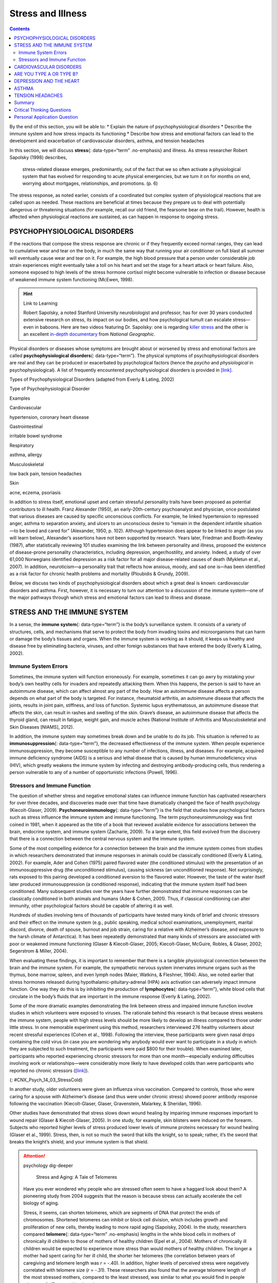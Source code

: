 ==================
Stress and Illness
==================



.. contents::
   :depth: 3
..

.. container::

   By the end of this section, you will be able to: \* Explain the
   nature of psychophysiological disorders \* Describe the immune system
   and how stress impacts its functioning \* Describe how stress and
   emotional factors can lead to the development and exacerbation of
   cardiovascular disorders, asthma, and tension headaches

In this section, we will discuss **stress**\ {: data-type=“term”
.no-emphasis} and illness. As stress researcher Robert Sapolsky (1998)
describes,

   stress-related disease emerges, predominantly, out of the fact that
   we so often activate a physiological system that has evolved for
   responding to acute physical emergencies, but we turn it on for
   months on end, worrying about mortgages, relationships, and
   promotions. (p. 6)

The stress response, as noted earlier, consists of a coordinated but
complex system of physiological reactions that are called upon as
needed. These reactions are beneficial at times because they prepare us
to deal with potentially dangerous or threatening situations (for
example, recall our old friend, the fearsome bear on the trail).
However, health is affected when physiological reactions are sustained,
as can happen in response to ongoing stress.

PSYCHOPHYSIOLOGICAL DISORDERS
=============================

If the reactions that compose the stress response are chronic or if they
frequently exceed normal ranges, they can lead to cumulative wear and
tear on the body, in much the same way that running your air conditioner
on full blast all summer will eventually cause wear and tear on it. For
example, the high blood pressure that a person under considerable job
strain experiences might eventually take a toll on his heart and set the
stage for a heart attack or heart failure. Also, someone exposed to high
levels of the stress hormone cortisol might become vulnerable to
infection or disease because of weakened immune system functioning
(McEwen, 1998).

.. hint:: Link to Learning

   Robert Sapolsky, a noted Stanford University neurobiologist and
   professor, has for over 30 years conducted extensive research on
   stress, its impact on our bodies, and how psychological tumult can
   escalate stress—even in baboons. Here are two videos featuring
   Dr. Sapolsky: one is regarding `killer
   stress <http://openstax.org/l/sapolsky1>`__ and the other is an
   excellent `in-depth documentary <http://openstax.org/l/sapolsky2>`__
   from *National Geographic*.

Physical disorders or diseases whose symptoms are brought about or
worsened by stress and emotional factors are called
**psychophysiological disorders**\ {: data-type=“term”}. The physical
symptoms of psychophysiological disorders are real and they can be
produced or exacerbated by psychological factors (hence the *psycho* and
*physiological* in psychophysiological). A list of frequently
encountered psychophysiological disorders is provided in
`[link] <#Table_14_03_01>`__.

.. raw:: html

   <table id="Table_14_03_01" summary="A table shows examples of types of psychophysiological disorders. The first column of the first row is labeled “Types of Psychophysiological Disorder” and the second column is labeled “Examples.” Beginning with the second row, cardiovascular disorder examples are hypertension, and coronary heart disease. A gastrointestinal disorder example is irritable bowel syndrome. Respiratory disorder examples are asthma and allergy. Musculoskeletal disorder examples are low back pain and tension headaches. Skin disorder examples are acne, eczema, and psoriasis.">

.. raw:: html

   <caption>

Types of Psychophysiological Disorders (adapted from Everly & Lating,
2002)

.. raw:: html

   </caption>

.. raw:: html

   <thead>

.. raw:: html

   <tr>

.. raw:: html

   <th data-align="center">

Type of Psychophysiological Disorder

.. raw:: html

   </th>

.. raw:: html

   <th data-align="center">

Examples

.. raw:: html

   </th>

.. raw:: html

   </tr>

.. raw:: html

   </thead>

.. raw:: html

   <tbody>

.. raw:: html

   <tr>

.. raw:: html

   <td>

Cardiovascular

.. raw:: html

   </td>

.. raw:: html

   <td>

hypertension, coronary heart disease

.. raw:: html

   </td>

.. raw:: html

   </tr>

.. raw:: html

   <tr>

.. raw:: html

   <td>

Gastrointestinal

.. raw:: html

   </td>

.. raw:: html

   <td>

irritable bowel syndrome

.. raw:: html

   </td>

.. raw:: html

   </tr>

.. raw:: html

   <tr>

.. raw:: html

   <td>

Respiratory

.. raw:: html

   </td>

.. raw:: html

   <td>

asthma, allergy

.. raw:: html

   </td>

.. raw:: html

   </tr>

.. raw:: html

   <tr>

.. raw:: html

   <td>

Musculoskeletal

.. raw:: html

   </td>

.. raw:: html

   <td>

low back pain, tension headaches

.. raw:: html

   </td>

.. raw:: html

   </tr>

.. raw:: html

   <tr>

.. raw:: html

   <td>

Skin

.. raw:: html

   </td>

.. raw:: html

   <td>

acne, eczema, psoriasis

.. raw:: html

   </td>

.. raw:: html

   </tr>

.. raw:: html

   </tbody>

.. raw:: html

   </table>

In addition to stress itself, emotional upset and certain stressful
personality traits have been proposed as potential contributors to ill
health. Franz Alexander (1950), an early-20th-century psychoanalyst and
physician, once postulated that various diseases are caused by specific
unconscious conflicts. For example, he linked hypertension to repressed
anger, asthma to separation anxiety, and ulcers to an unconscious desire
to “remain in the dependent infantile situation—to be loved and cared
for” (Alexander, 1950, p. 102). Although hypertension does appear to be
linked to anger (as you will learn below), Alexander’s assertions have
not been supported by research. Years later, Friedman and Booth-Kewley
(1987), after statistically reviewing 101 studies examining the link
between personality and illness, proposed the existence of disease-prone
personality characteristics, including depression, anger/hostility, and
anxiety. Indeed, a study of over 61,000 Norwegians identified depression
as a risk factor for all major disease-related causes of death (Mykletun
et al., 2007). In addition, neuroticism—a personality trait that
reflects how anxious, moody, and sad one is—has been identified as a
risk factor for chronic health problems and mortality (Ploubidis &
Grundy, 2009).

Below, we discuss two kinds of psychophysiological disorders about which
a great deal is known: cardiovascular disorders and asthma. First,
however, it is necessary to turn our attention to a discussion of the
immune system—one of the major pathways through which stress and
emotional factors can lead to illness and disease.

STRESS AND THE IMMUNE SYSTEM
============================

In a sense, the **immune system**\ {: data-type=“term”} is the body’s
surveillance system. It consists of a variety of structures, cells, and
mechanisms that serve to protect the body from invading toxins and
microorganisms that can harm or damage the body’s tissues and organs.
When the immune system is working as it should, it keeps us healthy and
disease free by eliminating bacteria, viruses, and other foreign
substances that have entered the body (Everly & Lating, 2002).

Immune System Errors
--------------------

Sometimes, the immune system will function erroneously. For example,
sometimes it can go awry by mistaking your body’s own healthy cells for
invaders and repeatedly attacking them. When this happens, the person is
said to have an autoimmune disease, which can affect almost any part of
the body. How an autoimmune disease affects a person depends on what
part of the body is targeted. For instance, rheumatoid arthritis, an
autoimmune disease that affects the joints, results in joint pain,
stiffness, and loss of function. Systemic lupus erythematosus, an
autoimmune disease that affects the skin, can result in rashes and
swelling of the skin. Grave’s disease, an autoimmune disease that
affects the thyroid gland, can result in fatigue, weight gain, and
muscle aches (National Institute of Arthritis and Musculoskeletal and
Skin Diseases [NIAMS], 2012).

In addition, the immune system may sometimes break down and be unable to
do its job. This situation is referred to as **immunosuppression**\ {:
data-type=“term”}, the decreased effectiveness of the immune system.
When people experience immunosuppression, they become susceptible to any
number of infections, illness, and diseases. For example, acquired
immune deficiency syndrome (AIDS) is a serious and lethal disease that
is caused by human immunodeficiency virus (HIV), which greatly weakens
the immune system by infecting and destroying antibody-producing cells,
thus rendering a person vulnerable to any of a number of opportunistic
infections (Powell, 1996).

Stressors and Immune Function
-----------------------------

The question of whether stress and negative emotional states can
influence immune function has captivated researchers for over three
decades, and discoveries made over that time have dramatically changed
the face of health psychology (Kiecolt-Glaser, 2009).
**Psychoneuroimmunology**\ {: data-type=“term”} is the field that
studies how psychological factors such as stress influence the immune
system and immune functioning. The term psychoneuroimmunology was first
coined in 1981, when it appeared as the title of a book that reviewed
available evidence for associations between the brain, endocrine system,
and immune system (Zacharie, 2009). To a large extent, this field
evolved from the discovery that there is a connection between the
central nervous system and the immune system.

Some of the most compelling evidence for a connection between the brain
and the immune system comes from studies in which researchers
demonstrated that immune responses in animals could be classically
conditioned (Everly & Lating, 2002). For example, Ader and Cohen (1975)
paired flavored water (the conditioned stimulus) with the presentation
of an immunosuppressive drug (the unconditioned stimulus), causing
sickness (an unconditioned response). Not surprisingly, rats exposed to
this pairing developed a conditioned aversion to the flavored water.
However, the taste of the water itself later produced immunosuppression
(a conditioned response), indicating that the immune system itself had
been conditioned. Many subsequent studies over the years have further
demonstrated that immune responses can be classically conditioned in
both animals and humans (Ader & Cohen, 2001). Thus, if classical
conditioning can alter immunity, other psychological factors should be
capable of altering it as well.

Hundreds of studies involving tens of thousands of participants have
tested many kinds of brief and chronic stressors and their effect on the
immune system (e.g., public speaking, medical school examinations,
unemployment, marital discord, divorce, death of spouse, burnout and job
strain, caring for a relative with Alzheimer’s disease, and exposure to
the harsh climate of Antarctica). It has been repeatedly demonstrated
that many kinds of stressors are associated with poor or weakened immune
functioning (Glaser & Kiecolt-Glaser, 2005; Kiecolt-Glaser, McGuire,
Robles, & Glaser, 2002; Segerstrom & Miller, 2004).

When evaluating these findings, it is important to remember that there
is a tangible physiological connection between the brain and the immune
system. For example, the sympathetic nervous system innervates immune
organs such as the thymus, bone marrow, spleen, and even lymph nodes
(Maier, Watkins, & Fleshner, 1994). Also, we noted earlier that stress
hormones released during hypothalamic-pituitary-adrenal (HPA) axis
activation can adversely impact immune function. One way they do this is
by inhibiting the production of **lymphocytes**\ {: data-type=“term”},
white blood cells that circulate in the body’s fluids that are important
in the immune response (Everly & Lating, 2002).

Some of the more dramatic examples demonstrating the link between stress
and impaired immune function involve studies in which volunteers were
exposed to viruses. The rationale behind this research is that because
stress weakens the immune system, people with high stress levels should
be more likely to develop an illness compared to those under little
stress. In one memorable experiment using this method, researchers
interviewed 276 healthy volunteers about recent stressful experiences
(Cohen et al., 1998). Following the interview, these participants were
given nasal drops containing the cold virus (in case you are wondering
why anybody would ever want to participate in a study in which they are
subjected to such treatment, the participants were paid $800 for their
trouble). When examined later, participants who reported experiencing
chronic stressors for more than one month—especially enduring
difficulties involving work or relationships—were considerably more
likely to have developed colds than were participants who reported no
chronic stressors (`[link] <#CNX_Psych_14_03_StressCold>`__).

|A bar graph shows the relationship between chronic stressors and the
percentage of people who developed colds after receiving the cold virus.
About 50% of people with chronic stressors for at least one month
developed a cold compared to about 35% without chronic stressors. About
52% of people with chronic stressors for at least three months developed
a cold compared to about 35% without chronic stressors. About 51% of
people with chronic stressors for at least six months developed a cold
compared to about 35% without chronic stressors.|\ {:
#CNX_Psych_14_03_StressCold}

In another study, older volunteers were given an influenza virus
vaccination. Compared to controls, those who were caring for a spouse
with Alzheimer’s disease (and thus were under chronic stress) showed
poorer antibody response following the vaccination (Kiecolt-Glaser,
Glaser, Gravenstein, Malarkey, & Sheridan, 1996).

Other studies have demonstrated that stress slows down wound healing by
impairing immune responses important to wound repair (Glaser &
Kiecolt-Glaser, 2005). In one study, for example, skin blisters were
induced on the forearm. Subjects who reported higher levels of stress
produced lower levels of immune proteins necessary for wound healing
(Glaser et al., 1999). Stress, then, is not so much the sword that kills
the knight, so to speak; rather, it’s the sword that breaks the knight’s
shield, and your immune system is that shield.

.. attention:: psychology dig-deeper

      Stress and Aging: A Tale of Telomeres

   Have you ever wondered why people who are stressed often seem to have
   a haggard look about them? A pioneering study from 2004 suggests that
   the reason is because stress can actually accelerate the cell biology
   of aging.

   Stress, it seems, can shorten telomeres, which are segments of DNA
   that protect the ends of chromosomes. Shortened telomeres can inhibit
   or block cell division, which includes growth and proliferation of
   new cells, thereby leading to more rapid aging (Sapolsky, 2004). In
   the study, researchers compared **telomere**\ {: data-type=“term”
   .no-emphasis} lengths in the white blood cells in mothers of
   chronically ill children to those of mothers of healthy children
   (Epel et al., 2004). Mothers of chronically ill children would be
   expected to experience more stress than would mothers of healthy
   children. The longer a mother had spent caring for her ill child, the
   shorter her telomeres (the correlation between years of caregiving
   and telomere length was *r* = -.40). In addition, higher levels of
   perceived stress were negatively correlated with telomere size (*r* =
   -.31). These researchers also found that the average telomere length
   of the most stressed mothers, compared to the least stressed, was
   similar to what you would find in people who were 9–17 years older
   than they were on average.

   Numerous other studies since have continued to find associations
   between stress and eroded telomeres (Blackburn & Epel, 2012). Some
   studies have even demonstrated that stress can begin to erode
   telomeres in childhood and perhaps even before children are born. For
   example, childhood exposure to violence (e.g., maternal domestic
   violence, bullying victimization, and physical maltreatment) was
   found in one study to accelerate telomere erosion from ages 5 to 10
   (Shalev et al., 2013). Another study reported that young adults whose
   mothers had experienced severe stress during their pregnancy had
   shorter telomeres than did those whose mothers had stress-free and
   uneventful pregnancies (Entringer et al., 2011). Further, the
   corrosive effects of childhood stress on telomeres can extend into
   young adulthood. In an investigation of over 4,000 U.K. women ages
   41–80, adverse experiences during childhood (e.g., physical abuse,
   being sent away from home, and parent divorce) were associated with
   shortened telomere length (Surtees et al., 2010), and telomere size
   decreased as the amount of experienced adversity increased
   (`[link] <#CNX_Psych_14_03_Telomeres>`__).

   |A bar graph shows the relationship between telomere length in
   kilobase pairs and the number of adversities people experienced.
   Those who experienced zero adversities had about 6.6 kilobase pairs
   for telomere size. Those who experienced one adversity had about 6.4
   kilobase pairs for telomere size. Those who experienced more than one
   adversity had about 5.9 kilobase pairs for telomere size.|\ {:
   #CNX_Psych_14_03_Telomeres}

   Efforts to dissect the precise cellular and physiological mechanisms
   linking short telomeres to stress and disease are currently underway.
   For the time being, telomeres provide us with yet another reminder
   that stress, especially during early life, can be just as harmful to
   our health as smoking or fast food (Blackburn & Epel, 2012).

CARDIOVASCULAR DISORDERS
========================

The cardiovascular system is composed of the heart and blood circulation
system. For many years, disorders that involve the cardiovascular
system—known as **cardiovascular disorders**\ {: data-type=“term”}—have
been a major focal point in the study of psychophysiological disorders
because of the cardiovascular system’s centrality in the stress response
(Everly & Lating, 2002). **Heart disease** is one such condition. Each
year, heart disease causes approximately one in three deaths in the
United States, and it is the leading cause of death in the developed
world (Centers for Disease Control and Prevention [CDC], 2011; Shapiro,
2005).

The symptoms of heart disease vary somewhat depending on the specific
kind of heart disease one has, but they generally involve angina—chest
pains or discomfort that occur when the heart does not receive enough
blood (Office on Women’s Health, 2009). The pain often feels like the
chest is being pressed or squeezed; burning sensations in the chest and
shortness of breath are also commonly reported. Such pain and discomfort
can spread to the arms, neck, jaws, stomach (as nausea), and back
(American Heart Association [AHA], 2012a)
(`[link] <#CNX_Psych_14_03_Symptoms>`__).

|A figure showing outlines of the male and female bodies indicates
common heart attack symptoms for each sex. For males, these include
lightheadedness, perspiration, chest pain and pressure, stomach pain,
and shortness of breath. For females, these include dizziness, anxiety,
back and neck pain, shortness of breath, nausea and vomiting.|\ {:
#CNX_Psych_14_03_Symptoms}

A major risk factor for heart disease is **hypertension**\ {:
data-type=“term”}, which is high blood pressure. Hypertension forces a
person’s heart to pump harder, thus putting more physical strain on the
heart. If left unchecked, hypertension can lead to a heart attack,
stroke, or heart failure; it can also lead to kidney failure and
blindness. Hypertension is a serious cardiovascular disorder, and it is
sometimes called the silent killer because it has no symptoms—one who
has high blood pressure may not even be aware of it (AHA, 2012b).

Many risk factors contributing to cardiovascular disorders have been
identified. These risk factors include social determinants such as
aging, income, education, and employment status, as well as behavioral
risk factors that include unhealthy diet, tobacco use, physical
inactivity, and excessive alcohol consumption; obesity and diabetes are
additional risk factors (World Health Organization [WHO], 2013).

Over the past few decades, there has been much greater recognition and
awareness of the importance of stress and other psychological factors in
cardiovascular health (Nusair, Al-dadah, & Kumar, 2012). Indeed,
exposure to stressors of many kinds has also been linked to
cardiovascular problems; in the case of hypertension, some of these
stressors include job strain (Trudel, Brisson, & Milot, 2010), natural
disasters (Saito, Kim, Maekawa, Ikeda, & Yokoyama, 1997), marital
conflict (Nealey-Moore, Smith, Uchino, Hawkins, & Olson-Cerny, 2007),
and exposure to high traffic noise levels at one’s home (de Kluizenaar,
Gansevoort, Miedema, & de Jong, 2007). Perceived discrimination appears
to be associated with hypertension among African Americans (Sims et al.,
2012). In addition, laboratory-based stress tasks, such as performing
mental arithmetic under time pressure, immersing one’s hand into ice
water (known as the cold pressor test), mirror tracing, and public
speaking have all been shown to elevate blood pressure (Phillips, 2011).

ARE YOU TYPE A OR TYPE B?
=========================

Sometimes research ideas and theories emerge from seemingly trivial
observations. In the 1950s, cardiologist Meyer Friedman was looking over
his waiting room furniture, which consisted of upholstered chairs with
armrests. Friedman decided to have these chairs reupholstered. When the
man doing the reupholstering came to the office to do the work, he
commented on how the chairs were worn in a unique manner—the front edges
of the cushions were worn down, as were the front tips of the arm rests.
It seemed like the cardiology patients were tapping or squeezing the
front of the armrests, as well as literally sitting on the edge of their
seats (Friedman & Rosenman, 1974). Were cardiology patients somehow
different than other types of patients? If so, how?

After researching this matter, Friedman and his colleague, Ray Rosenman,
came to understand that people who are prone to heart disease tend to
think, feel, and act differently than those who are not. These
individuals tend to be intensively driven workaholics who are
preoccupied with deadlines and always seem to be in a rush. According to
Friedman and Rosenman, these individuals exhibit **Type A**\ {:
data-type=“term”} behavior pattern; those who are more relaxed and
laid-back were characterized as **Type B**\ {: data-type=“term”}
(`[link] <#CNX_Psych_14_03_TypeAB>`__). In a sample of Type As and Type
Bs, Friedman and Rosenman were startled to discover that heart disease
was over seven times more frequent among the Type As than the Type Bs
(Friedman & Rosenman, 1959).

|Photograph A is a distorted image of a person, head in hand, who
appears stressed. Photograph B shows a barefoot person lying down on a
blanket in the grass.|\ {: #CNX_Psych_14_03_TypeAB}

The major components of the Type A pattern include an aggressive and
chronic struggle to achieve more and more in less and less time
(Friedman & Rosenman, 1974). Specific characteristics of the Type A
pattern include an excessive competitive drive, chronic sense of time
urgency, impatience, and hostility toward others (particularly those who
get in the person’s way).

An example of a person who exhibits Type A behavior pattern is Jeffrey.
Even as a child, Jeffrey was intense and driven. He excelled at school,
was captain of the swim team, and graduated with honors from an Ivy
League college. Jeffrey never seems able to relax; he is always working
on something, even on the weekends. However, Jeffrey always seems to
feel as though there are not enough hours in the day to accomplish all
he feels he should. He volunteers to take on extra tasks at work and
often brings his work home with him; he often goes to bed angry late at
night because he feels that he has not done enough. Jeffrey is quick
tempered with his coworkers; he often becomes noticeably agitated when
dealing with those coworkers he feels work too slowly or whose work does
not meet his standards. He typically reacts with hostility when
interrupted at work. He has experienced problems in his marriage over
his lack of time spent with family. When caught in traffic during his
commute to and from work, Jeffrey incessantly pounds on his horn and
swears loudly at other drivers. When Jeffrey was 52, he suffered his
first heart attack.

By the 1970s, a majority of practicing cardiologists believed that Type
A behavior pattern was a significant risk factor for heart disease
(Friedman, 1977). Indeed, a number of early longitudinal investigations
demonstrated a link between Type A behavior pattern and later
development of heart disease (Rosenman et al., 1975; Haynes, Feinleib, &
Kannel, 1980).

Subsequent research examining the association between Type A and heart
disease, however, failed to replicate these earlier findings (Glassman,
2007; Myrtek, 2001). Because Type A theory did not pan out as well as
they had hoped, researchers shifted their attention toward determining
if any of the specific elements of Type A predict heart disease.

Extensive research clearly suggests that the anger/hostility dimension
of Type A behavior pattern may be one of the most important factors in
the development of heart disease. This relationship was initially
described in the Haynes et al. (1980) study mentioned above: Suppressed
hostility was found to substantially elevate the risk of heart disease
for both men and women. Also, one investigation followed over 1,000 male
medical students from 32 to 48 years. At the beginning of the study,
these men completed a questionnaire assessing how they react to
pressure; some indicated that they respond with high levels of
**anger**:term:`pastehere`, whereas others indicated
that they respond with less anger. Decades later, researchers found that
those who earlier had indicated the highest levels of anger were over 6
times more likely than those who indicated less anger to have had a
heart attack by age 55, and they were 3.5 times more likely to have
experienced heart disease by the same age (Chang, Ford, Meoni, Wang, &
Klag, 2002). From a health standpoint, it clearly does not pay to be an
angry young person.

After reviewing and statistically summarizing 35 studies from 1983 to
2006, Chida and Steptoe (2009) concluded that the bulk of the evidence
suggests that anger and hostility constitute serious long-term risk
factors for adverse cardiovascular outcomes among both healthy
individuals and those already suffering from heart disease. One reason
angry and hostile moods might contribute to cardiovascular diseases is
that such moods can create social strain, mainly in the form of
antagonistic social encounters with others. This strain could then lay
the foundation for disease-promoting cardiovascular responses among
hostile individuals (Vella, Kamarck, Flory, & Manuck, 2012). In this
transactional model, hostility and social strain form a cycle
(`[link] <#CNX_Psych_14_03_Transactional>`__).

|A figure showing the outlines of the female and male body represent the
social interactions outlined in the transactional model of hostility. A
hostile person’s behavior is listed as hostile, confrontational,
defensive, and aggressive. The recipient’s response is surprise,
avoidance, and defensiveness. The transactional cycle is reinforcement
of hostile behavior, and the hostile person’s thoughts and feelings are
anger, mistrust, and devalues others. Arrows connecting the female and
male figures show a continuous pattern.|\ {:
#CNX_Psych_14_03_Transactional}

For example, suppose Kaitlin has a hostile disposition; she has a
cynical, distrustful attitude toward others and often thinks that other
people are out to get her. She is very defensive around people, even
those she has known for years, and she is always looking for signs that
others are either disrespecting or belittling her. In the shower each
morning before work, she often mentally rehearses what she would say to
someone who said or did something that angered her, such as making a
political statement that was counter to her own ideology. As Kaitlin
goes through these mental rehearsals, she often grins and thinks about
the retaliation on anyone who will irk her that day.

Socially, she is confrontational and tends to use a harsh tone with
people, which often leads to very disagreeable and sometimes
argumentative social interactions. As you might imagine, Kaitlin is not
especially popular with others, including coworkers, neighbors, and even
members of her own family. They either avoid her at all costs or snap
back at her, which causes Kaitlin to become even more cynical and
distrustful of others, making her disposition even more hostile.
Kaitlin’s hostility—through her own doing—has created an antagonistic
environment that cyclically causes her to become even more hostile and
angry, thereby potentially setting the stage for cardiovascular
problems.

In addition to anger and hostility, a number of other negative emotional
states have been linked with heart disease, including negative
affectivity and depression (Suls & Bunde, 2005). **Negative
affectivity**\ {: data-type=“term”} is a tendency to experience
distressed emotional states involving anger, contempt, disgust, guilt,
fear, and nervousness (Watson, Clark, & Tellegen, 1988). It has been
linked with the development of both hypertension and heart disease. For
example, over 3,000 initially healthy participants in one study were
tracked longitudinally, up to 22 years. Those with higher levels of
negative affectivity at the time the study began were substantially more
likely to develop and be treated for hypertension during the ensuing
years than were those with lower levels of negative affectivity (Jonas &
Lando, 2000). In addition, a study of over 10,000 middle-aged
London-based civil servants who were followed an average of 12.5 years
revealed that those who earlier had scored in the upper third on a test
of negative affectivity were 32% more likely to have experienced heart
disease, heart attack, or angina over a period of years than were those
who scored in the lowest third (Nabi, Kivimaki, De Vogli, Marmot, &
Singh-Manoux, 2008). Hence, negative affectivity appears to be a
potentially vital risk factor for the development of cardiovascular
disorders.

DEPRESSION AND THE HEART
========================

For centuries, poets and folklore have asserted that there is a
connection between moods and the heart (Glassman & Shapiro, 1998). You
are no doubt familiar with the notion of a broken heart following a
disappointing or depressing event and have encountered that notion in
songs, films, and literature.

Perhaps the first to recognize the link between **depression**\ {:
data-type=“term” .no-emphasis} and **heart disease**\ {:
data-type=“term” .no-emphasis} was Benjamin Malzberg (1937), who found
that the death rate among institutionalized patients with melancholia
(an archaic term for depression) was six times higher than that of the
population. A classic study in the late 1970s looked at over 8,000
manic-depressive persons in Denmark, finding a nearly 50% increase in
deaths from heart disease among these patients compared with the general
Danish population (Weeke, 1979). By the early 1990s, evidence began to
accumulate showing that depressed individuals who were followed for long
periods of time were at increased risk for heart disease and cardiac
death (Glassman, 2007). In one investigation of over 700 Denmark
residents, those with the highest depression scores were 71% more likely
to have experienced a heart attack than were those with lower depression
scores (Barefoot & Schroll, 1996).
`[link] <#CNX_Psych_14_03_HeartAtt>`__ illustrates the gradation in risk
of heart attacks for both men and women.

|A bar graph shows the relationship between depression score quartiles
for men and women on the x-axis and heart attacks per 1000 on the
y-axis. In the 1st depression score quartile, 3 out of 1000 women
experienced heart attacks compared to 8 out of 1000 men. In the 2nd
depression score quartile, 4 out of 1000 women experienced heart attacks
compared to 11 out of 1000 men. In the 3rd depression score quartile, 5
out of 1000 women experienced heart attacks compared to 9 out of 1000
men. In the 4th depression score quartile, 5 out of 1000 women
experienced heart attacks compared to 15 out of 1000 men.|\ {:
#CNX_Psych_14_03_HeartAtt}

After more than two decades of research, it is now clear that a
relationship exists: Patients with heart disease have more depression
than the general population, and people with depression are more likely
to eventually develop heart disease and experience higher mortality than
those who do not have depression (Hare, Toukhsati, Johansson, & Jaarsma,
2013); the more severe the depression, the higher the risk (Glassman,
2007). Consider the following:

-  In one study, death rates from cardiovascular problems was
   substantially higher in depressed people; depressed men were 50% more
   likely to have died from cardiovascular problems, and depressed women
   were 70% more likely (Ösby, Brandt, Correia, Ekbom, & Sparén, 2001).
-  A statistical review of 10 longitudinal studies involving initially
   healthy individuals revealed that those with elevated depressive
   symptoms have, on average, a 64% greater risk of developing heart
   disease than do those with fewer symptoms (Wulsin & Singal, 2003).
-  A study of over 63,000 registered nurses found that those with more
   depressed symptoms when the study began were 49% more likely to
   experience fatal heart disease over a 12-year period (Whang et al.,
   2009).

The American Heart Association, fully aware of the established
importance of depression in cardiovascular diseases, several years ago
recommended routine depression screening for all heart disease patients
(Lichtman et al., 2008). Recently, they have recommended including
depression as a risk factor for heart disease patients (AHA, 2014).

Although the exact mechanisms through which depression might produce
heart problems have not been fully clarified, a recent investigation
examining this connection in early life has shed some light. In an
ongoing study of childhood depression, adolescents who had been
diagnosed with depression as children were more likely to be obese,
smoke, and be physically inactive than were those who had not received
this diagnosis (Rottenberg et al., 2014). One implication of this study
is that depression, especially if it occurs early in life, may increase
the likelihood of living an unhealthy lifestyle, thereby predisposing
people to an unfavorable cardiovascular disease risk profile.

It is important to point out that depression may be just one piece of
the emotional puzzle in elevating the risk for heart disease, and that
chronically experiencing several negative emotional states may be
especially important. A longitudinal investigation of Vietnam War
veterans found that depression, anxiety, hostility, and trait anger each
independently predicted the onset of heart disease (Boyle, Michalek, &
Suarez, 2006). However, when each of these negative psychological
attributes was combined into a single variable, this new variable (which
researchers called psychological risk factor) predicted heart disease
more strongly than any of the individual variables. Thus, rather than
examining the predictive power of isolated psychological risk factors,
it seems crucial for future researchers to examine the effects of
combined and more general negative emotional and psychological traits in
the development of cardiovascular illnesses.

ASTHMA
======

**Asthma**\ {: data-type=“term”} is a chronic and serious disease in
which the airways of the respiratory system become obstructed, leading
to great difficulty expelling air from the lungs. The airway obstruction
is caused by inflammation of the airways (leading to thickening of the
airway walls) and a tightening of the muscles around them, resulting in
a narrowing of the airways (`[link] <#CNX_Psych_14_03_Asthma>`__)
(American Lung Association, 2010). Because airways become obstructed, a
person with asthma will sometimes have great difficulty breathing and
will experience repeated episodes of wheezing, chest tightness,
shortness of breath, and coughing, the latter occurring mostly during
the morning and night (CDC, 2006).

|The effect of asthma on airways is illustrated. A silhouette of a
person is shown with the lungs and airways labeled. There is an arrow
coming from an airway in the lung leading to a magnification of a normal
airway. A cross-section of the normal airway shows the muscle and the
airway wall, with plenty of room for air to get through. An airway
during asthma symptoms is also shown, and the labeled symptoms are
narrowed airway (limited air flow), tightened muscles constrict airway,
inflamed/thickened airway wall, and mucus. A cross-section of the airway
during asthma symptoms shows the thickened airway wall, mucus and
muscle. There is much less room for air to get through.|\ {:
#CNX_Psych_14_03_Asthma}

According to the Centers for Disease Control and Prevention (CDC),
around 4,000 people die each year from asthma-related causes, and asthma
is a contributing factor to another 7,000 deaths each year (CDC, 2013a).
The CDC has revealed that asthma affects 18.7 million U.S. adults and is
more common among people with lower education and income levels (CDC,
2013b). Especially concerning is that asthma is on the rise, with rates
of asthma increasing 157% between 2000 and 2010 (CDC, 2013b).

Asthma attacks are acute episodes in which an asthma sufferer
experiences the full range of symptoms. Asthma exacerbation is often
triggered by environmental factors, such as air pollution, allergens
(e.g., pollen, mold, and pet hairs), cigarette smoke, airway infections,
cold air or a sudden change in temperature, and exercise (CDC, 2013b).

Psychological factors appear to play an important role in asthma
(Wright, Rodriguez, & Cohen, 1998), although some believe that
psychological factors serve as potential triggers in only a subset of
asthma patients (Ritz, Steptoe, Bobb, Harris, & Edwards, 2006). Many
studies over the years have demonstrated that some people with asthma
will experience asthma-like symptoms if they expect to experience such
symptoms, such as when breathing an inert substance that they (falsely)
believe will lead to airway obstruction (Sodergren & Hyland, 1999). As
stress and emotions directly affect immune and respiratory functions,
psychological factors likely serve as one of the most common triggers of
asthma exacerbation (Trueba & Ritz, 2013).

People with asthma tend to report and display a high level of negative
emotions such as anxiety, and asthma attacks have been linked to periods
of high emotionality (Lehrer, Isenberg, & Hochron, 1993). In addition,
high levels of emotional distress during both laboratory tasks and daily
life have been found to negatively affect airway function and can
produce asthma-like symptoms in people with asthma (von Leupoldt, Ehnes,
& Dahme, 2006). In one investigation, 20 adults with asthma wore
preprogrammed wristwatches that signaled them to breathe into a portable
device that measures airway function. Results showed that higher levels
of negative emotions and stress were associated with increased airway
obstruction and self-reported asthma symptoms (Smyth, Soefer, Hurewitz,
Kliment, & Stone, 1999). In addition, D’Amato, Liccardi, Cecchi,
Pellegrino, & D’Amato (2010) described a case study of an 18-year-old
man with asthma whose girlfriend had broken up with him, leaving him in
a depressed state. She had also unfriended him on Facebook , while
friending other young males. Eventually, the young man was able to
“friend” her once again and could monitor her activity through Facebook.
Subsequently, he would experience asthma symptoms whenever he logged on
and accessed her profile. When he later resigned not to use Facebook any
longer, the asthma attacks stopped. This case suggests that the use of
Facebook and other forms of social media may represent a new source of
stress—it may be a triggering factor for asthma attacks, especially in
depressed asthmatic individuals.

Exposure to stressful experiences, particularly those that involve
parental or interpersonal conflicts, has been linked to the development
of asthma throughout the lifespan. A longitudinal study of 145 children
found that parenting difficulties during the first year of life
increased the chances that the child developed asthma by 107% (Klinnert
et al., 2001). In addition, a cross-sectional study of over 10,000
Finnish college students found that high rates of parent or personal
conflicts (e.g., parental divorce, separation from spouse, or severe
conflicts in other long-term relationships) increased the risk of asthma
onset (Kilpeläinen, Koskenvuo, Helenius, & Terho, 2002). Further, a
study of over 4,000 middle-aged men who were interviewed in the early
1990s and again a decade later found that breaking off an important life
partnership (e.g., divorce or breaking off relationship from parents)
increased the risk of developing asthma by 124% over the time of the
study (Loerbroks, Apfelbacher, Thayer, Debling, & Stürmer, 2009).

TENSION HEADACHES
=================

A headache is a continuous pain anywhere in the head and neck region.
Migraine headaches are a type of headache thought to be caused by blood
vessel swelling and increased blood flow (McIntosh, 2013). Migraines are
characterized by severe pain on one or both sides of the head, an upset
stomach, and disturbed vision. They are more frequently experienced by
women than by men (American Academy of Neurology, 2014). Tension
headaches are triggered by tightening/tensing of facial and neck
muscles; they are the most commonly experienced kind of headache,
accounting for about 42% of all headaches worldwide (Stovner et al.,
2007). In the United States, well over one-third of the population
experiences tension headaches each year, and 2–3% of the population
suffers from chronic tension headaches (Schwartz, Stewart, Simon, &
Lipton, 1998).

A number of factors can contribute to tension headaches, including sleep
deprivation, skipping meals, eye strain, overexertion, muscular tension
caused by poor posture, and stress (MedicineNet, 2013). Although there
is uncertainty regarding the exact mechanisms through which stress can
produce tension headaches, stress has been demonstrated to increase
sensitivity to pain (Caceres & Burns, 1997; Logan et al., 2001). In
general, tension headache sufferers, compared to non-sufferers, have a
lower threshold for and greater sensitivity to pain (Ukestad & Wittrock,
1996), and they report greater levels of subjective stress when faced
with a stressor (Myers, Wittrock, & Foreman, 1998). Thus, stress may
contribute to tension headaches by increasing pain sensitivity in
already-sensitive pain pathways in tension headache sufferers (Cathcart,
Petkov, & Pritchard, 2008).

Summary
=======

Psychophysiological disorders are physical diseases that are either
brought about or worsened by stress and other emotional factors. One of
the mechanisms through which stress and emotional factors can influence
the development of these diseases is by adversely affecting the body’s
immune system. A number of studies have demonstrated that stress weakens
the functioning of the immune system. Cardiovascular disorders are
serious medical conditions that have been consistently shown to be
influenced by stress and negative emotions, such as anger, negative
affectivity, and depression. Other psychophysiological disorders that
are known to be influenced by stress and emotional factors include
asthma and tension headaches.

.. card-carousel:: Review Questions

    .. card:: Question

      The white blood cells that attack foreign invaders to the body are
      called \________.

      1. antibodies
      2. telomeres
      3. lymphocytes
      4. immune cells {: type=“a”}

  .. dropdown:: Check Answer

      C
  .. Card:: Question

      The risk of heart disease is especially high among individuals
      with \________.

      1. depression
      2. asthma
      3. telomeres
      4. lymphocytes {: type=“a”}

  .. dropdown:: Check Answer

      A
  .. Card:: Question

      The most lethal dimension of Type A behavior pattern seems to be
      \________.

      1. hostility
      2. impatience
      3. time urgency
      4. competitive drive {: type=“a”}

  .. dropdown:: Check Answer

      A
  .. Card:: Question

      Which of the following statements pertaining to asthma is *false*?

      1. Parental and interpersonal conflicts have been tied to the
         development of asthma.
      2. Asthma sufferers can experience asthma-like symptoms simply by
         believing that an inert substance they breathe will lead to
         airway obstruction.
      3. Asthma has been shown to be linked to periods of depression.
      4. Rates of asthma have decreased considerably since 2000. {:
         type=“a”}

   .. container::

      D

Critical Thinking Questions
===========================

.. container::

   .. container::

      Discuss the concept of Type A behavior pattern, its history, and
      what we now know concerning its role in heart disease.

   .. container::

      Type A was conceptualized as a behavioral style characterized by
      competitiveness, time urgency, impatience, and anger/hostility. It
      was later discovered, however, that anger/hostility seems to be
      the dimension that most clearly predicts heart disease.

.. container::

   .. container::

      Consider the study in which volunteers were given nasal drops
      containing the cold virus to examine the relationship between
      stress and immune function (Cohen et al., 1998). How might this
      finding explain how people seem to become sick during stressful
      times in their lives (e.g., final exam week)?

   .. container::

      The results of the study showed that people exposed to the virus
      were more likely to develop a cold if they had high stress scores.
      The implication of this finding is that during stressful times,
      like final exam weeks, the immune system becomes compromised.
      Thus, it’s much easier to get sick during these periods because
      the immune system is not working at full capacity.

Personal Application Question
=============================

.. container::

   .. container::

      If a family member or friend of yours has asthma, talk to that
      person (if he or she is willing) about their symptom triggers.
      Does this person mention stress or emotional states? If so, are
      there any commonalities in these asthma triggers?

.. glossary::

   asthma
      psychophysiological disorder in which the airways of the
      respiratory system become obstructed, leading to great difficulty
      expelling air from the lungs ^
   cardiovascular disorders
      disorders that involve the heart and blood circulation system ^
   heart disease
      several types of adverse heart conditions, including those that
      involve the heart’s arteries or valves or those involving the
      inability of the heart to pump enough blood to meet the body’s
      needs; can include heart attack and stroke ^
   hypertension
      high blood pressure ^
   immune system
      various structures, cells, and mechanisms that protect the body
      from foreign substances that can damage the body’s tissues and
      organs ^
   immunosuppression
      decreased effectiveness of the immune system ^
   lymphocytes
      white blood cells that circulate in the body’s fluids and are
      especially important in the body’s immune response ^
   negative affectivity
      tendency to experience distressed emotional states involving
      anger, contempt, disgust, guilt, fear, and nervousness ^
   psychoneuroimmunology
      field that studies how psychological factors (such as stress)
      influence the immune system and immune functioning ^
   psychophysiological disorders
      physical disorders or diseases in which symptoms are brought about
      or worsened by stress and emotional factors ^
   Type A
      psychological and behavior pattern exhibited by individuals who
      tend to be extremely competitive, impatient, rushed, and hostile
      toward others ^
   Type B
      psychological and behavior pattern exhibited by a person who is
      relaxed and laid back

.. |A bar graph shows the relationship between chronic stressors and the percentage of people who developed colds after receiving the cold virus. About 50% of people with chronic stressors for at least one month developed a cold compared to about 35% without chronic stressors. About 52% of people with chronic stressors for at least three months developed a cold compared to about 35% without chronic stressors. About 51% of people with chronic stressors for at least six months developed a cold compared to about 35% without chronic stressors.| image:: ../resources/CNX_Psych_14_03_StressCold.jpg
.. |A bar graph shows the relationship between telomere length in kilobase pairs and the number of adversities people experienced. Those who experienced zero adversities had about 6.6 kilobase pairs for telomere size. Those who experienced one adversity had about 6.4 kilobase pairs for telomere size. Those who experienced more than one adversity had about 5.9 kilobase pairs for telomere size.| image:: ../resources/CNX_Psych_14_03_Telomeres.jpg
.. |A figure showing outlines of the male and female bodies indicates common heart attack symptoms for each sex. For males, these include lightheadedness, perspiration, chest pain and pressure, stomach pain, and shortness of breath. For females, these include dizziness, anxiety, back and neck pain, shortness of breath, nausea and vomiting.| image:: ../resources/CNX_Psych_14_03_Symptoms.jpg
.. |Photograph A is a distorted image of a person, head in hand, who appears stressed. Photograph B shows a barefoot person lying down on a blanket in the grass.| image:: ../resources/CNX_Psych_14_03_TypeAB.jpg
.. |A figure showing the outlines of the female and male body represent the social interactions outlined in the transactional model of hostility. A hostile person’s behavior is listed as hostile, confrontational, defensive, and aggressive. The recipient’s response is surprise, avoidance, and defensiveness. The transactional cycle is reinforcement of hostile behavior, and the hostile person’s thoughts and feelings are anger, mistrust, and devalues others. Arrows connecting the female and male figures show a continuous pattern.| image:: ../resources/CNX_Psych_14_03_Transactional.jpg
.. |A bar graph shows the relationship between depression score quartiles for men and women on the x-axis and heart attacks per 1000 on the y-axis. In the 1st depression score quartile, 3 out of 1000 women experienced heart attacks compared to 8 out of 1000 men. In the 2nd depression score quartile, 4 out of 1000 women experienced heart attacks compared to 11 out of 1000 men. In the 3rd depression score quartile, 5 out of 1000 women experienced heart attacks compared to 9 out of 1000 men. In the 4th depression score quartile, 5 out of 1000 women experienced heart attacks compared to 15 out of 1000 men.| image:: ../resources/CNX_Psych_14_03_HeartAtt.jpg
.. |The effect of asthma on airways is illustrated. A silhouette of a person is shown with the lungs and airways labeled. There is an arrow coming from an airway in the lung leading to a magnification of a normal airway. A cross-section of the normal airway shows the muscle and the airway wall, with plenty of room for air to get through. An airway during asthma symptoms is also shown, and the labeled symptoms are narrowed airway (limited air flow), tightened muscles constrict airway, inflamed/thickened airway wall, and mucus. A cross-section of the airway during asthma symptoms shows the thickened airway wall, mucus and muscle. There is much less room for air to get through.| image:: ../resources/CNX_Psych_14_03_Asthma.jpg
